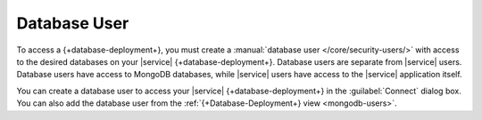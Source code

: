 Database User
~~~~~~~~~~~~~

To access a {+database-deployment+}, you must create a
:manual:`database user </core/security-users/>` with access to the
desired databases on your |service| {+database-deployment+}. Database users are
separate from |service| users. Database users have access to MongoDB
databases, while |service| users have access to the |service|
application itself.

You can create a database user to access your |service| {+database-deployment+} in
the :guilabel:`Connect` dialog box. You can also add the database user from
the :ref:`{+Database-Deployment+} view <mongodb-users>`.
